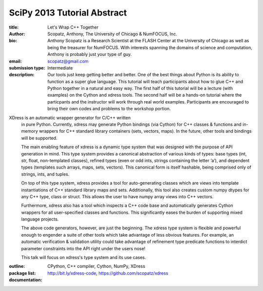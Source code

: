 SciPy 2013 Tutorial Abstract
=============================

:title: Let's Wrap C++ Together

:author: Scopatz, Anthony, The University of Chicago & NumFOCUS, Inc.

:bio: Anthony Scopatz is a Research Scientist at the FLASH Center at the
      University of Chicago as well as being the treasurer for NumFOCUS.
      With interests spanning the domains of science and computation,
      Anthony is probably just your type of guy.  

:email: scopatz@gmail.com

:submission type: Intermediate

:description: Our tools just keep getting better and better.  One of the best things
    about Python is its ability to function as a super glue language.  This tutorial 
    will teach participants about how to glue C++ and Python together in a natural
    and easy way.  The first half of this tutorial will be a lecture (with examples)
    on the Cython and xdress tools.  The second half will be a hands-on tutorial 
    where the particpants and the instructor will work through real world examples.
    Participants are encouraged to bring their own codes and problems to the workshop 
    portion.

XDress is an automatic wrapper generator for C/C++ written 
    in pure Python. Currently, xdress may generate Python bindings (via Cython) for 
    C++ classes & functions and in-memory wrappers for C++ standard library 
    containers (sets, vectors, maps). In the future, other tools and bindings 
    will be supported.

    The main enabling feature of xdress is a dynamic type system that was designed 
    with the purpose of API generation in mind.  This type system provides a 
    canonical abstraction of various kinds of types: base types (int, str, float, 
    non-templated classes), refined types (even or odd ints, strings containing the 
    letter ‘a’), and dependent types (templates such arrays, maps, sets, vectors).
    This canonical form is itself hashable, being comprised only of strings, ints, 
    and tuples.

    On top of this type system, xdress provides a tool for auto-generating classes
    which are views into template instantiations of C++ standard library maps and sets.
    Additionally, this tool also creates custom numpy dtypes for any C++ type, class
    or struct.  This allows the user to have numpy array views into C++ vectors.

    Furthermore, xdress also has a tool which inspects a C++ code base and 
    automatically generates Cython wrappers for all user-specified classes and 
    functions.  This significantly eases the burden of supporting mixed language
    projects.

    The above code generators, however, are just the beginning.  The xdress type 
    system is flexible and powerful enough to engender a suite of other tools which
    take advantage of less obvious features.  For example, an automatic verification 
    & validation utility could take advantage of refinement type predicate functions 
    to interdict parameter constraints into the API right under the users nose!

    This talk will focus on xdress's type system and its use cases.

:outline:

:package list: CPython, C++ compiler, Cython, NumPy, XDress

:documentation: http://bit.ly/xdress-code, https://github.com/scopatz/xdress

